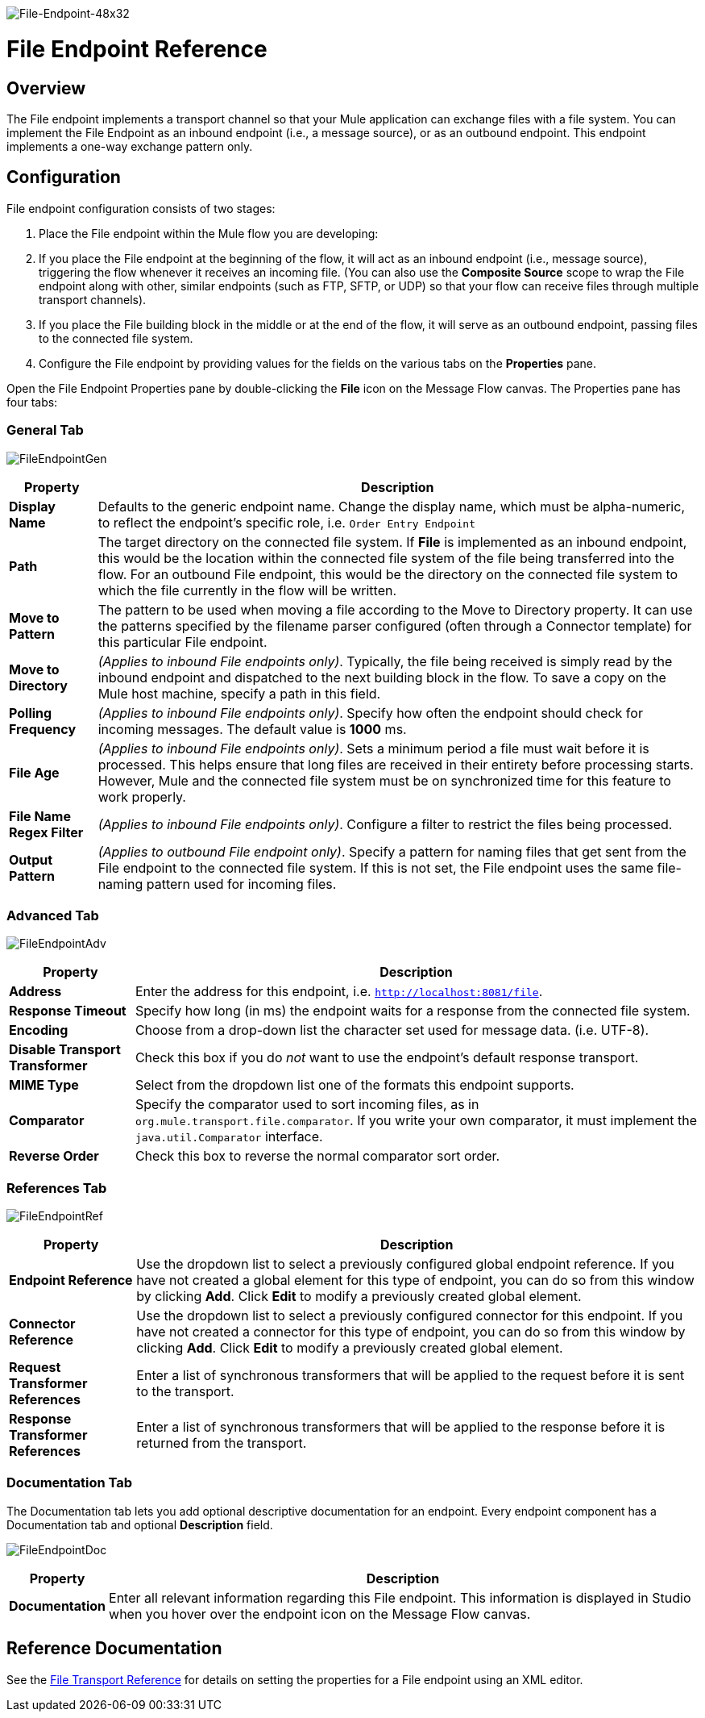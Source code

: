image:File-Endpoint-48x32.png[File-Endpoint-48x32]

= File Endpoint Reference

== Overview

The File endpoint implements a transport channel so that your Mule application can exchange files with a file system. You can implement the File Endpoint as an inbound endpoint (i.e., a message source), or as an outbound endpoint. This endpoint implements a one-way exchange pattern only.

== Configuration

File endpoint configuration consists of two stages:

. Place the File endpoint within the Mule flow you are developing:
. If you place the File endpoint at the beginning of the flow, it will act as an inbound endpoint (i.e., message source), triggering the flow whenever it receives an incoming file. (You can also use the *Composite Source* scope to wrap the File endpoint along with other, similar endpoints (such as FTP, SFTP, or UDP) so that your flow can receive files through multiple transport channels).
. If you place the File building block in the middle or at the end of the flow, it will serve as an outbound endpoint, passing files to the connected file system.
. Configure the File endpoint by providing values for the fields on the various tabs on the *Properties* pane.

Open the File Endpoint Properties pane by double-clicking the *File* icon on the Message Flow canvas. The Properties pane has four tabs:

=== General Tab

image:FileEndpointGen.png[FileEndpointGen]

[%header%autowidth.spread]
|===
|Property |Description
|*Display Name* |Defaults to the generic endpoint name. Change the display name, which must be alpha-numeric, to reflect the endpoint's specific role, i.e. `Order Entry Endpoint`
|*Path* |The target directory on the connected file system. If *File* is implemented as an inbound endpoint, this would be the location within the connected file system of the file being transferred into the flow. For an outbound File endpoint, this would be the directory on the connected file system to which the file currently in the flow will be written.
|*Move to Pattern* |The pattern to be used when moving a file according to the Move to Directory property. It can use the patterns specified by the filename parser configured (often through a Connector template) for this particular File endpoint.
|*Move to Directory* |_(Applies to inbound File endpoints only)_. Typically, the file being received is simply read by the inbound endpoint and dispatched to the next building block in the flow. To save a copy on the Mule host machine, specify a path in this field.
|*Polling Frequency* |_(Applies to inbound File endpoints only)_. Specify how often the endpoint should check for incoming messages. The default value is *1000* ms.
|*File Age* |_(Applies to inbound File endpoints only)_. Sets a minimum period a file must wait before it is processed. This helps ensure that long files are received in their entirety before processing starts. However, Mule and the connected file system must be on synchronized time for this feature to work properly.
|*File Name Regex Filter* |_(Applies to inbound File endpoints only)_. Configure a filter to restrict the files being processed.
|*Output Pattern* |_(Applies to outbound File endpoint only)_. Specify a pattern for naming files that get sent from the File endpoint to the connected file system. If this is not set, the File endpoint uses the same file-naming pattern used for incoming files.
|===

=== Advanced Tab

image:FileEndpointAdv.png[FileEndpointAdv]

[%header%autowidth.spread]
|===
|Property |Description
|*Address* |Enter the address for this endpoint, i.e. `http://localhost:8081/file`.
|*Response Timeout* |Specify how long (in ms) the endpoint waits for a response from the connected file system.
|*Encoding* |Choose from a drop-down list the character set used for message data. (i.e. UTF-8).
|*Disable Transport Transformer* |Check this box if you do _not_ want to use the endpoint’s default response transport.
|*MIME Type* |Select from the dropdown list one of the formats this endpoint supports.
|*Comparator* |Specify the comparator used to sort incoming files, as in `org.mule.transport.file.comparator`. If you write your own comparator, it must implement the `java.util.Comparator` interface.
|*Reverse Order* |Check this box to reverse the normal comparator sort order.
|===

=== References Tab

image:FileEndpointRef.png[FileEndpointRef]

[%header%autowidth.spread]
|===
|Property |Description
|*Endpoint Reference* |Use the dropdown list to select a previously configured global endpoint reference. If you have not created a global element for this type of endpoint, you can do so from this window by clicking *Add*. Click *Edit* to modify a previously created global element.
|*Connector Reference* |Use the dropdown list to select a previously configured connector for this endpoint. If you have not created a connector for this type of endpoint, you can do so from this window by clicking *Add*. Click *Edit* to modify a previously created global element.
|*Request Transformer References* |Enter a list of synchronous transformers that will be applied to the request before it is sent to the transport.
|*Response Transformer References* |Enter a list of synchronous transformers that will be applied to the response before it is returned from the transport.
|===

=== Documentation Tab

The Documentation tab lets you add optional descriptive documentation for an endpoint. Every endpoint component has a Documentation tab and optional *Description* field.

image:FileEndpointDoc.png[FileEndpointDoc]

[%header%autowidth.spread]
|===
|Property |Description
|*Documentation* |Enter all relevant information regarding this File endpoint. This information is displayed in Studio when you hover over the endpoint icon on the Message Flow canvas.
|===

== Reference Documentation

See the link:/mule\-user\-guide/v/3\.2/file-transport-reference[File Transport Reference] for details on setting the properties for a File endpoint using an XML editor.
